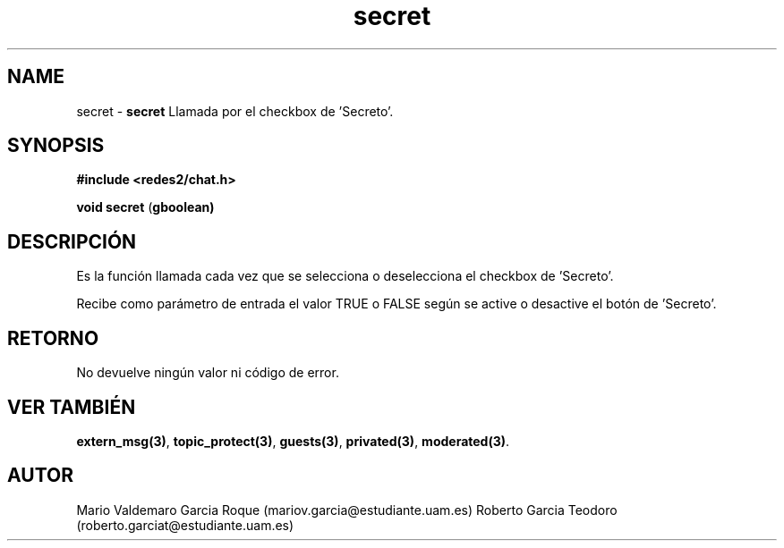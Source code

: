 .TH "secret" 3 "Thu Feb 26 2015" "My Project" \" -*- nroff -*-
.ad l
.nh
.SH NAME
secret \- \fBsecret\fP 
Llamada por el checkbox de 'Secreto'\&.
.SH "SYNOPSIS"
.PP
\fB#include\fP \fB<redes2/chat\&.h>\fP 
.PP
\fBvoid\fP \fBsecret\fP \fB\fP(\fBgboolean\fB\fP)\fP 
.SH "DESCRIPCIÓN"
.PP
Es la función llamada cada vez que se selecciona o deselecciona el checkbox de 'Secreto'\&.
.PP
Recibe como parámetro de entrada el valor TRUE o FALSE según se active o desactive el botón de 'Secreto'\&.
.SH "RETORNO"
.PP
No devuelve ningún valor ni código de error\&.
.SH "VER TAMBIÉN"
.PP
\fBextern_msg(3)\fP, \fBtopic_protect(3)\fP, \fBguests(3)\fP, \fBprivated(3)\fP, \fBmoderated(3)\fP\&.
.SH "AUTOR"
.PP
Mario Valdemaro Garcia Roque (mariov.garcia@estudiante.uam.es) Roberto Garcia Teodoro (roberto.garciat@estudiante.uam.es) 
